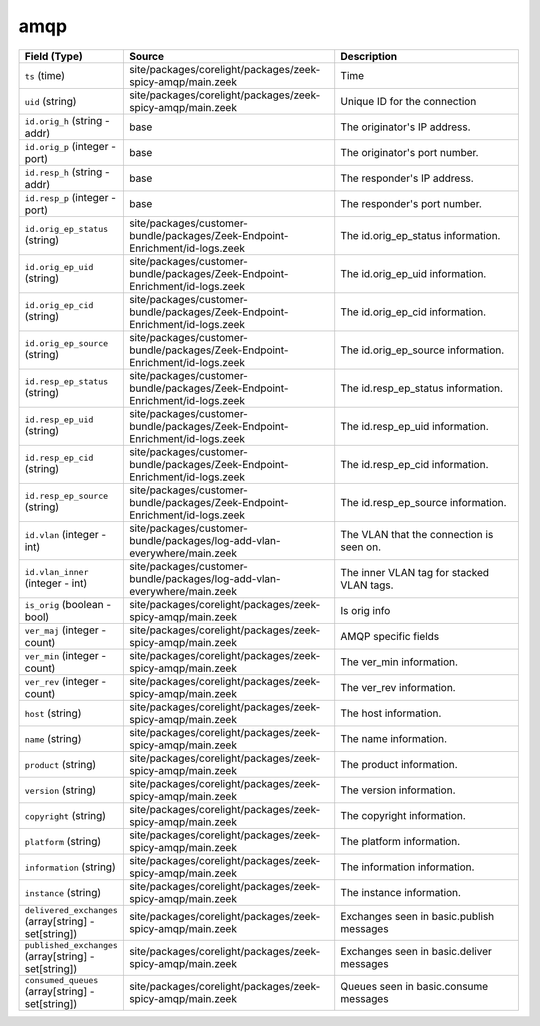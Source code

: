 .. _ref_logs_amqp:

amqp
----
.. list-table::
   :header-rows: 1
   :class: longtable
   :widths: 1 3 3

   * - Field (Type)
     - Source
     - Description

   * - ``ts`` (time)
     - site/packages/corelight/packages/zeek-spicy-amqp/main.zeek
     - Time

   * - ``uid`` (string)
     - site/packages/corelight/packages/zeek-spicy-amqp/main.zeek
     - Unique ID for the connection

   * - ``id.orig_h`` (string - addr)
     - base
     - The originator's IP address.

   * - ``id.orig_p`` (integer - port)
     - base
     - The originator's port number.

   * - ``id.resp_h`` (string - addr)
     - base
     - The responder's IP address.

   * - ``id.resp_p`` (integer - port)
     - base
     - The responder's port number.

   * - ``id.orig_ep_status`` (string)
     - site/packages/customer-bundle/packages/Zeek-Endpoint-Enrichment/id-logs.zeek
     - The id.orig_ep_status information.

   * - ``id.orig_ep_uid`` (string)
     - site/packages/customer-bundle/packages/Zeek-Endpoint-Enrichment/id-logs.zeek
     - The id.orig_ep_uid information.

   * - ``id.orig_ep_cid`` (string)
     - site/packages/customer-bundle/packages/Zeek-Endpoint-Enrichment/id-logs.zeek
     - The id.orig_ep_cid information.

   * - ``id.orig_ep_source`` (string)
     - site/packages/customer-bundle/packages/Zeek-Endpoint-Enrichment/id-logs.zeek
     - The id.orig_ep_source information.

   * - ``id.resp_ep_status`` (string)
     - site/packages/customer-bundle/packages/Zeek-Endpoint-Enrichment/id-logs.zeek
     - The id.resp_ep_status information.

   * - ``id.resp_ep_uid`` (string)
     - site/packages/customer-bundle/packages/Zeek-Endpoint-Enrichment/id-logs.zeek
     - The id.resp_ep_uid information.

   * - ``id.resp_ep_cid`` (string)
     - site/packages/customer-bundle/packages/Zeek-Endpoint-Enrichment/id-logs.zeek
     - The id.resp_ep_cid information.

   * - ``id.resp_ep_source`` (string)
     - site/packages/customer-bundle/packages/Zeek-Endpoint-Enrichment/id-logs.zeek
     - The id.resp_ep_source information.

   * - ``id.vlan`` (integer - int)
     - site/packages/customer-bundle/packages/log-add-vlan-everywhere/main.zeek
     - The VLAN that the connection is seen on.

   * - ``id.vlan_inner`` (integer - int)
     - site/packages/customer-bundle/packages/log-add-vlan-everywhere/main.zeek
     - The inner VLAN tag for stacked VLAN tags.

   * - ``is_orig`` (boolean - bool)
     - site/packages/corelight/packages/zeek-spicy-amqp/main.zeek
     - Is orig info

   * - ``ver_maj`` (integer - count)
     - site/packages/corelight/packages/zeek-spicy-amqp/main.zeek
     - AMQP specific fields

   * - ``ver_min`` (integer - count)
     - site/packages/corelight/packages/zeek-spicy-amqp/main.zeek
     - The ver_min information.

   * - ``ver_rev`` (integer - count)
     - site/packages/corelight/packages/zeek-spicy-amqp/main.zeek
     - The ver_rev information.

   * - ``host`` (string)
     - site/packages/corelight/packages/zeek-spicy-amqp/main.zeek
     - The host information.

   * - ``name`` (string)
     - site/packages/corelight/packages/zeek-spicy-amqp/main.zeek
     - The name information.

   * - ``product`` (string)
     - site/packages/corelight/packages/zeek-spicy-amqp/main.zeek
     - The product information.

   * - ``version`` (string)
     - site/packages/corelight/packages/zeek-spicy-amqp/main.zeek
     - The version information.

   * - ``copyright`` (string)
     - site/packages/corelight/packages/zeek-spicy-amqp/main.zeek
     - The copyright information.

   * - ``platform`` (string)
     - site/packages/corelight/packages/zeek-spicy-amqp/main.zeek
     - The platform information.

   * - ``information`` (string)
     - site/packages/corelight/packages/zeek-spicy-amqp/main.zeek
     - The information information.

   * - ``instance`` (string)
     - site/packages/corelight/packages/zeek-spicy-amqp/main.zeek
     - The instance information.

   * - ``delivered_exchanges`` (array[string] - set[string])
     - site/packages/corelight/packages/zeek-spicy-amqp/main.zeek
     - Exchanges seen in basic.publish messages

   * - ``published_exchanges`` (array[string] - set[string])
     - site/packages/corelight/packages/zeek-spicy-amqp/main.zeek
     - Exchanges seen in basic.deliver messages

   * - ``consumed_queues`` (array[string] - set[string])
     - site/packages/corelight/packages/zeek-spicy-amqp/main.zeek
     - Queues seen in basic.consume messages
